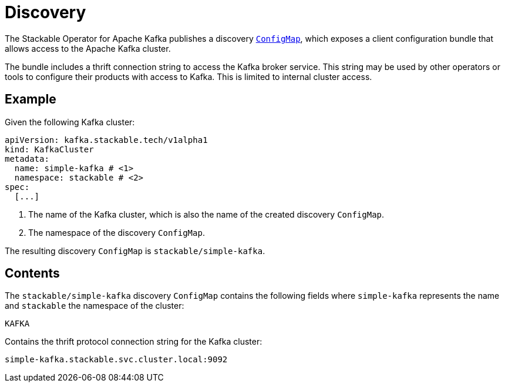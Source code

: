 :clusterName: simple-kafka
:namespace: stackable
:brokerPort: 9092

= Discovery

The Stackable Operator for Apache Kafka publishes a discovery https://kubernetes.io/docs/reference/generated/kubernetes-api/v1.23/#configmap-v1-core[`ConfigMap`], which exposes a client configuration bundle that allows access to the Apache Kafka cluster.

The bundle includes a thrift connection string to access the Kafka broker service. This string may be used by other operators or tools to configure their products with access to Kafka. This is limited to internal cluster access.

== Example

Given the following Kafka cluster:

[source,yaml,subs="attributes,callouts"]
----
apiVersion: kafka.stackable.tech/v1alpha1
kind: KafkaCluster
metadata:
  name: {clusterName} # <1>
  namespace: {namespace} # <2>
spec:
  [...]
----
<1> The name of the Kafka cluster, which is also the name of the created discovery `ConfigMap`.
<2> The namespace of the discovery `ConfigMap`.

The resulting discovery `ConfigMap` is `{namespace}/{clusterName}`.

== Contents

The `{namespace}/{clusterName}` discovery `ConfigMap` contains the following fields where `{clusterName}` represents the name and `{namespace}` the namespace of the cluster:

`KAFKA`::
====
Contains the thrift protocol connection string for the Kafka cluster:
[subs="attributes"]
  {clusterName}.{namespace}.svc.cluster.local:{brokerPort}
====
